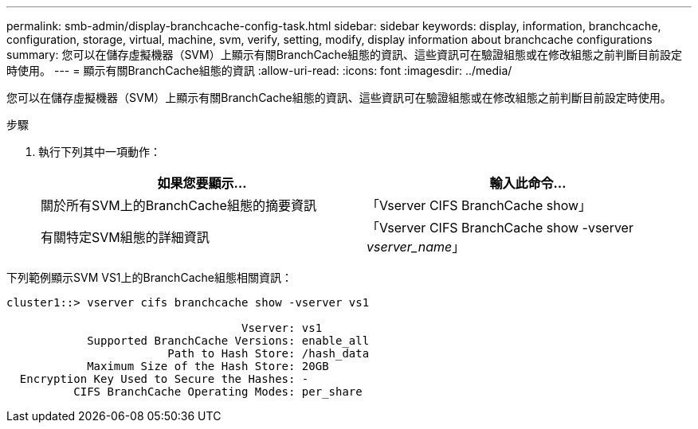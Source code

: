 ---
permalink: smb-admin/display-branchcache-config-task.html 
sidebar: sidebar 
keywords: display, information, branchcache, configuration, storage, virtual, machine, svm, verify, setting, modify, display information about branchcache configurations 
summary: 您可以在儲存虛擬機器（SVM）上顯示有關BranchCache組態的資訊、這些資訊可在驗證組態或在修改組態之前判斷目前設定時使用。 
---
= 顯示有關BranchCache組態的資訊
:allow-uri-read: 
:icons: font
:imagesdir: ../media/


[role="lead"]
您可以在儲存虛擬機器（SVM）上顯示有關BranchCache組態的資訊、這些資訊可在驗證組態或在修改組態之前判斷目前設定時使用。

.步驟
. 執行下列其中一項動作：
+
|===
| 如果您要顯示... | 輸入此命令... 


 a| 
關於所有SVM上的BranchCache組態的摘要資訊
 a| 
「Vserver CIFS BranchCache show」



 a| 
有關特定SVM組態的詳細資訊
 a| 
「Vserver CIFS BranchCache show -vserver _vserver_name_」

|===


下列範例顯示SVM VS1上的BranchCache組態相關資訊：

[listing]
----
cluster1::> vserver cifs branchcache show -vserver vs1

                                   Vserver: vs1
            Supported BranchCache Versions: enable_all
                        Path to Hash Store: /hash_data
            Maximum Size of the Hash Store: 20GB
  Encryption Key Used to Secure the Hashes: -
          CIFS BranchCache Operating Modes: per_share
----